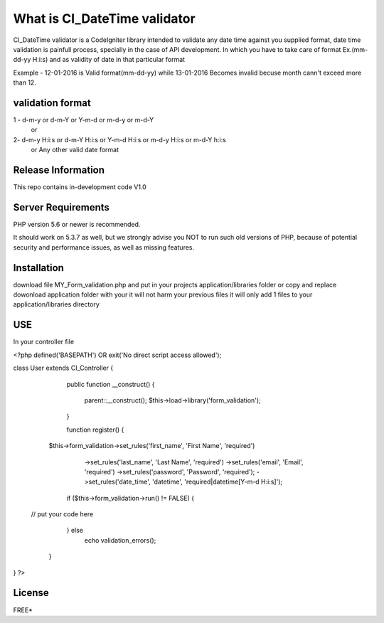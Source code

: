 ###################
What is CI_DateTime validator
###################

CI_DateTime validator is a CodeIgniter library intended to validate any date time against you supplied format,
date time validation is painfull process, specially in the case of API development. In which you have to take care of 
format Ex.(mm-dd-yy H:i:s) and as validity of date in that particular format 

Example - 12-01-2016 is Valid format(mm-dd-yy) while 13-01-2016 Becomes invalid becuse month cann't exceed more than 12.

*******************
validation format
*******************
1 - d-m-y  or d-m-Y or Y-m-d or m-d-y or m-d-Y
                  or
2-  d-m-y H:i:s  or d-m-Y H:i:s or Y-m-d H:i:s or m-d-y H:i:s or m-d-Y h:i:s
			      or
			      Any other valid date format

*******************
Release Information
*******************

This repo contains in-development code V1.0


*******************
Server Requirements
*******************

PHP version 5.6 or newer is recommended.

It should work on 5.3.7 as well, but we strongly advise you NOT to run
such old versions of PHP, because of potential security and performance
issues, as well as missing features.

************
Installation
************

download file MY_Form_validation.php and put in your projects application/libraries folder or 
copy and replace dowonload application folder with your it will not harm your previous files it will only add 1 files to your application/libraries directory


************
 USE
************
In your controller file

<?php defined('BASEPATH') OR exit('No direct script access allowed');

class User extends CI_Controller {

	public function __construct()
	{
		parent::__construct();
		$this->load->library('form_validation');
	}

	function register() {
    $this->form_validation->set_rules('first_name', 'First Name', 'required')
                              ->set_rules('last_name', 'Last Name', 'required')
                              ->set_rules('email', 'Email', 'required')
                              ->set_rules('password', 'Password', 'required');
                              ->set_rules('date_time', 'datetime', 'required|datetime[Y-m-d H:i:s]');
        if ($this->form_validation->run() != FALSE) {
 
 // put your code here            
       
        } else
            echo validation_errors();
    }
}
?>




*******
License
*******

FREE*